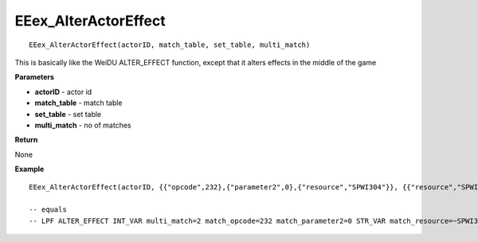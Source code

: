 .. _EEex_AlterActorEffect:

===================================
EEex_AlterActorEffect 
===================================

::

   EEex_AlterActorEffect(actorID, match_table, set_table, multi_match)

This is basically like the WeiDU ALTER_EFFECT function, except that it alters effects in the middle of the game

**Parameters**

* **actorID** - actor id
* **match_table** - match table
* **set_table** - set table
* **multi_match** - no of matches

**Return**

None

**Example**

::

   EEex_AlterActorEffect(actorID, {{"opcode",232},{"parameter2",0},{"resource","SPWI304"}}, {{"resource","SPWI502"}}, 2)

   -- equals
   -- LPF ALTER_EFFECT INT_VAR multi_match=2 match_opcode=232 match_parameter2=0 STR_VAR match_resource=~SPWI304~ resource=~SPWI502~ END


